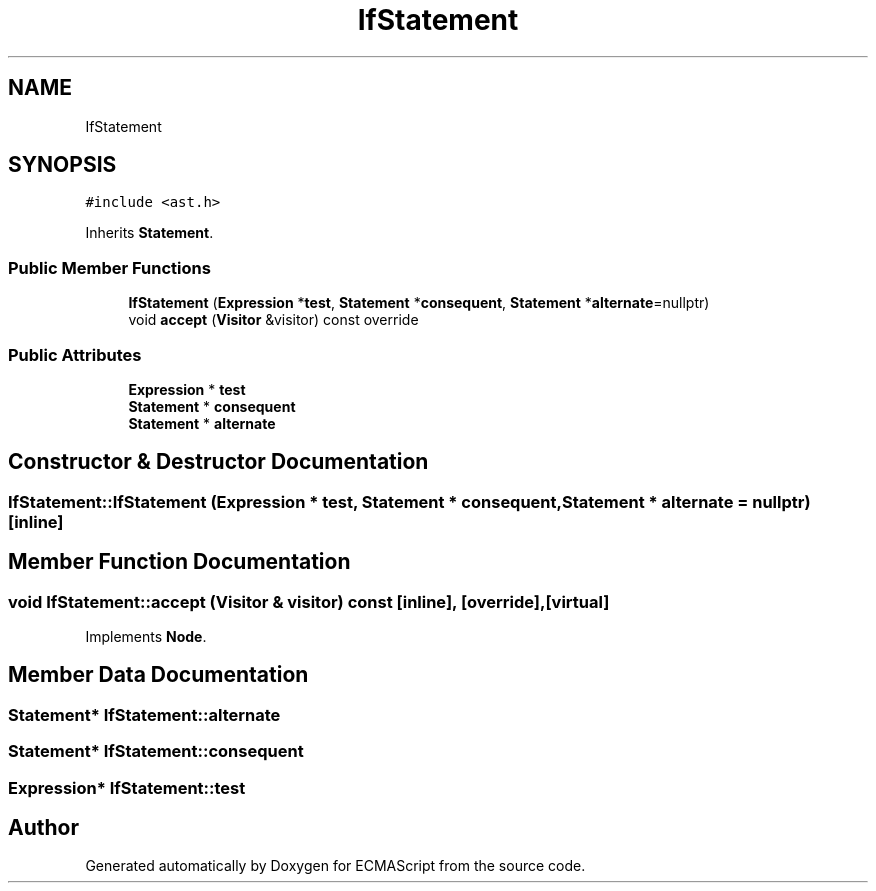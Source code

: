 .TH "IfStatement" 3 "Tue May 2 2017" "ECMAScript" \" -*- nroff -*-
.ad l
.nh
.SH NAME
IfStatement
.SH SYNOPSIS
.br
.PP
.PP
\fC#include <ast\&.h>\fP
.PP
Inherits \fBStatement\fP\&.
.SS "Public Member Functions"

.in +1c
.ti -1c
.RI "\fBIfStatement\fP (\fBExpression\fP *\fBtest\fP, \fBStatement\fP *\fBconsequent\fP, \fBStatement\fP *\fBalternate\fP=nullptr)"
.br
.ti -1c
.RI "void \fBaccept\fP (\fBVisitor\fP &visitor) const override"
.br
.in -1c
.SS "Public Attributes"

.in +1c
.ti -1c
.RI "\fBExpression\fP * \fBtest\fP"
.br
.ti -1c
.RI "\fBStatement\fP * \fBconsequent\fP"
.br
.ti -1c
.RI "\fBStatement\fP * \fBalternate\fP"
.br
.in -1c
.SH "Constructor & Destructor Documentation"
.PP 
.SS "IfStatement::IfStatement (\fBExpression\fP * test, \fBStatement\fP * consequent, \fBStatement\fP * alternate = \fCnullptr\fP)\fC [inline]\fP"

.SH "Member Function Documentation"
.PP 
.SS "void IfStatement::accept (\fBVisitor\fP & visitor) const\fC [inline]\fP, \fC [override]\fP, \fC [virtual]\fP"

.PP
Implements \fBNode\fP\&.
.SH "Member Data Documentation"
.PP 
.SS "\fBStatement\fP* IfStatement::alternate"

.SS "\fBStatement\fP* IfStatement::consequent"

.SS "\fBExpression\fP* IfStatement::test"


.SH "Author"
.PP 
Generated automatically by Doxygen for ECMAScript from the source code\&.
